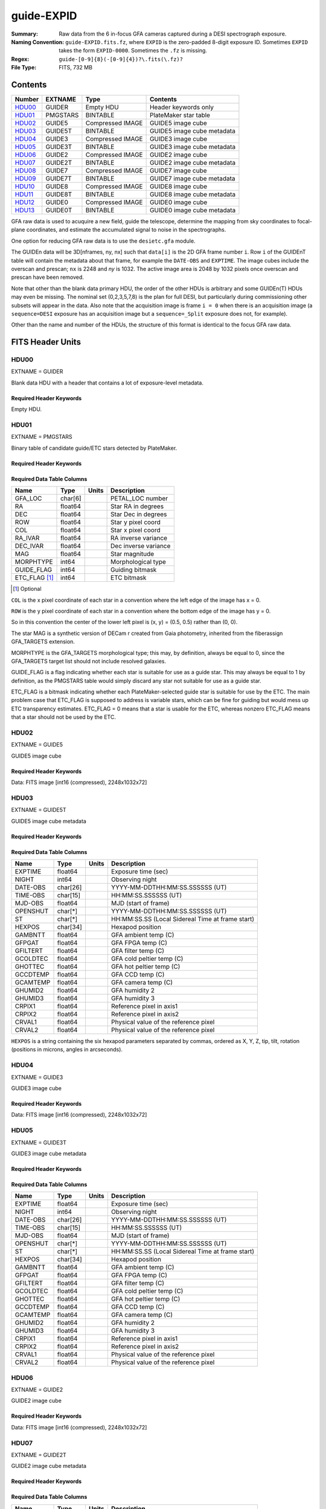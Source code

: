 ===========
guide-EXPID
===========

:Summary: Raw data from the 6 in-focus GFA cameras captured during a DESI spectrograph exposure.
:Naming Convention: ``guide-EXPID.fits.fz``, where ``EXPID`` is the zero-padded
    8-digit exposure ID.  Sometimes ``EXPID`` takes the form ``EXPID-0000``.
    Sometimes the ``.fz`` is missing.
:Regex: ``guide-[0-9]{8}(-[0-9]{4})?\.fits(\.fz)?``
:File Type: FITS, 732 MB


Contents
========

====== ======== ================ ===================
Number EXTNAME  Type             Contents
====== ======== ================ ===================
HDU00_ GUIDER   Empty HDU        Header keywords only
HDU01_ PMGSTARS BINTABLE         PlateMaker star table
HDU02_ GUIDE5   Compressed IMAGE GUIDE5 image cube
HDU03_ GUIDE5T  BINTABLE         GUIDE5 image cube metadata
HDU04_ GUIDE3   Compressed IMAGE GUIDE3 image cube
HDU05_ GUIDE3T  BINTABLE         GUIDE3 image cube metadata
HDU06_ GUIDE2   Compressed IMAGE GUIDE2 image cube
HDU07_ GUIDE2T  BINTABLE         GUIDE2 image cube metadata
HDU08_ GUIDE7   Compressed IMAGE GUIDE7 image cube
HDU09_ GUIDE7T  BINTABLE         GUIDE7 image cube metadata
HDU10_ GUIDE8   Compressed IMAGE GUIDE8 image cube
HDU11_ GUIDE8T  BINTABLE         GUIDE8 image cube metadata
HDU12_ GUIDE0   Compressed IMAGE GUIDE0 image cube
HDU13_ GUIDE0T  BINTABLE         GUIDE0 image cube metadata
====== ======== ================ ===================

GFA raw data is used to acuquire a new field, guide the telescope, determine the
mapping from sky coordinates to focal-plane coordinates, and estimate the accumulated
signal to noise in the spectrographs.

One option for reducing GFA raw data is to use the ``desietc.gfa`` module.

The GUIDEn data will be 3D[nframes, ny, nx] such that
``data[i]`` is the 2D GFA frame number ``i``.  Row ``i`` of the
GUIDEnT table will contain the metadata about that frame, for example the
``DATE-OBS`` and ``EXPTIME``. The image cubes include the overscan and prescan;
``nx`` is 2248 and `ny` is 1032. The active image area is 2048 by 1032
pixels once overscan and prescan have been removed.

Note that other than the blank data primary HDU, the order of the other
HDUs is arbitrary and some GUIDEn(T) HDUs may even be missing.  The
nominal set (0,2,3,5,7,8) is the plan for full DESI, but particularly during
commissioning other subsets will appear in the data. Also note
that the acquisition image is frame ``i = 0`` when there is an acquisition
image (a ``sequence=DESI`` exposure has an acquisition image but a
``sequence=_Split`` exposure does not, for example).

Other than the name and number of the HDUs, the structure of this format
is identical to the focus GFA raw data.

FITS Header Units
=================

HDU00
-----

EXTNAME = GUIDER

Blank data HDU with a header that contains a lot of exposure-level metadata.

Required Header Keywords
~~~~~~~~~~~~~~~~~~~~~~~~

.. collapse:: Required Header Keywords Table

    .. rst-class:: keywords

    ======== ===================================================================== ======= ===============================================
    KEY      Example Value                                                         Type    Comment
    ======== ===================================================================== ======= ===============================================
    MODULE   GUIDE                                                                 str     Image Sources/Component
    EXPID    118526                                                                int     Exposure number
    FRAMES   72                                                                    int     Number of Frames in Archive
    COSMSPLT F                                                                     bool    Cosmics split exposure if true
    MAXSPLIT 0                                                                     int     Number of allowed exposure splits
    VISITIDS 118524                                                                str     List of expids for a visit (same tile)
    TILEID   4403                                                                  int     DESI Tile ID
    FIBASSGN /data/tiles/SVN_tiles/004/fiberassign-004403.fits.gz                  str     Fiber assign
    FLAVOR   science                                                               str     Observation type
    OBSTYPE  SCIENCE                                                               str     Spectrograph observation type
    SEQUENCE DESI                                                                  str     OCS Sequence name
    MANIFEST F                                                                     bool    DOS exposure manifest
    OBJECT                                                                         str     Object name
    PURPOSE  Main Survey                                                           str     Purpose of observing night
    PROGRAM  DARK                                                                  str     Program name
    NTSSURVY main                                                                  str     NTS survey name
    NTSPROG  DARK                                                                  str     NTS program name
    SBPROF   ELG                                                                   str     Profile used by ETC
    MAXTIME  5400.0                                                                float   [s] Maximum exposure time for entire visit (fro
    ESTTIME  3705.79                                                               float   [s] Estimated exposure time for visit (from ETC
    MINTIME  300.0                                                                 float   [s] Minimum exposure time (from NTS, used by ET
    MIDTIME  915.0                                                                 float   [s] Exposure midpoint time used by PlateMaker
    PROPID   2020B-5000                                                            str     Proposal ID
    OBSERVER Jessica Chellino, Corentin Ravoux                                     str     Names of observers
    LEAD     Martin Landriau                                                       str     Lead observer
    INSTRUME DESI                                                                  str     Instrument name
    OBSERVAT KPNO                                                                  str     Observatory name
    OBS-LAT  31.96403                                                              str     [deg] Observatory latitude
    OBS-LONG -111.59989                                                            str     [deg] Observatory east longitude
    OBS-ELEV 2097.0                                                                float   [m] Observatory elevation
    TELESCOP KPNO 4.0-m telescope                                                  str     Telescope name
    CORRCTOR DESI Corrector                                                        str     Corrector Identification
    SEQNUM   1                                                                     int     Number of exposure in sequence
    NIGHT    20220113                                                              int     Observing night
    SEQSTART 2022-01-14T10:13:58.576904                                            str     Start time of sequence processing
    TIMESYS  UTC                                                                   str     Time system used for date-obs
    DATE-OBS 2022-01-14T11:03:58.319124                                            str     [UTC] Observation data and start time
    MJD-OBS  59593.46109166                                                        float   Modified Julian Date of observation
    STARTADJ 2022-01-14T10:14:26.234369                                            str     Time sequence starts adjusting the inst
    OPENSHUT 2022-01-14T11:03:58.319124                                            str     Time shutter opened
    CAMSHUT  open                                                                  str     Shutter status during observation
    ST       11:13:16.9528                                                         str     Local Sidereal time at observation start (HH:MM
    EXPTIME  5.0                                                                   float   [s] Actual exposure time
    ACQTIME  15.0                                                                  float   [s] acqusition image exposure time
    GUIDTIME 5.0                                                                   float   [s] guider GFA exposure time
    FOCSTIME 60.0                                                                  float   [s] focus GFA exposure time
    SKYTIME  60.0                                                                  float   [s] sky camera exposure time (acquisition)
    REQRA    170.239                                                               float   [deg] Requested right ascension (observer input
    REQDEC   -7.093                                                                float   [deg] Requested declination (observer input)
    DELTARA  None                                                                  Unknown [arcsec] Offset], right ascension, observer inp
    DELTADEC None                                                                  Unknown [arcsec] Offset], declination, observer input
    WHITESPT F                                                                     bool    Telescope is at whitespot
    ZENITH   F                                                                     bool    Telescope is at zenith
    SEANNEX  F                                                                     bool    Telescope is at SE annex
    BEYONDP  F                                                                     bool    Telescope is beyond pole
    AIRMASS  1.331363                                                              float   Airmass
    FOCUS    948.5,-231.1,-91.3,-18.3,10.0,126.3                                   str     Telescope focus settings
    VCCD     ON                                                                    str     True (ON) if CCD voltage is on
    TRUSTEMP 12.4                                                                  float   [deg] Average Telescope truss temperature (only
    PMIRTEMP 11.662                                                                float   [deg] Average primary mirror temperature (nit,e
    PMREADY  T                                                                     bool    Primary mirror ready
    PMCOVER  open                                                                  str     Primary mirror cover
    PMCOOL   off                                                                   str     Primary mirror cooling
    DOMSHUTU open                                                                  str     Upper dome shutter
    DOMSHUTL open                                                                  str     Lower dome shutter
    DOMLIGHH off                                                                   str     High dome lights
    DOMLIGHL off                                                                   str     Low dome lights
    DOMEAZ   165.277                                                               float   [deg] Dome azimuth angle
    DOMINPOS T                                                                     bool    Dome is in position
    EPOCH    2000.0                                                                float   Epoch of observation
    GUIDOFFR 0.0                                                                   float   [arcsec] Cummulative guider offset (RA)
    GUIDOFFD -0.0                                                                  float   [arcsec] Cummulative guider offset (dec)
    SUNRA    296.113998                                                            float   [deg] Sun RA at start of exposure
    SUNDEC   -21.270133                                                            float   [deg] Sun declination at start of exposure
    MOONDEC  23.881736                                                             float   [deg] Moon declination at start of exposure
    MOONRA   73.512629                                                             float   [deg] Moon RA at start of exposure
    MOONSEP  99.425                                                                float   [deg] Moon Separation
    SLEWANGL 5.795                                                                 float   [deg] Slew Angle
    SLEWTIME 31.341                                                                float   [s] Slew Time
    MOUNTAZ  158.328478                                                            float   [deg] Mount azimuth angle
    MOUNTDEC -7.10233                                                              float   [deg] Mount declination
    MOUNTEL  48.640103                                                             float   [deg] Mount elevation angle
    MOUNTHA  -14.235346                                                            float   [deg] Mount hour angle
    INCTRL   T                                                                     bool    DESI in control
    INPOS    T                                                                     bool    Mount in position
    MNTOFFD  -0.0                                                                  float   [arcsec] Mount offset (dec)
    MNTOFFR  -0.0                                                                  float   [arcsec] Mount offset (RA)
    PARALLAC -18.404235                                                            float   [deg] Parallactic angle
    SKYDEC   -7.10233                                                              float   [deg] Telescope declination (pointing on sky)
    SKYRA    170.241629                                                            float   [deg] Telescope right ascension (pointing on sk
    TARGTDEC -7.10233                                                              float   [deg] Target declination (to TCS)
    TARGTRA  170.241629                                                            float   [deg] Target right ascension (to TCS)
    TARGTAZ  158.328478                                                            float   [deg] Target azimuth
    TARGTEL  48.640103                                                             float   [deg] Target elevation
    TRGTOFFD 0.0                                                                   float   [arcsec] Telescope target offset (dec)
    TRGTOFFR 0.0                                                                   float   [arcsec] Telescope target offset (RA)
    ZD       41.359897                                                             float   [deg] Telescope zenith distance
    TILERA   170.239                                                               float   RA of tile given in fiberassign file
    TILEDEC  -7.093                                                                float   DEC of tile given in fiberassign file
    TCSST    10:24:01.508                                                          str     Local Sidereal time reported by TCS (HH:MM:SS)
    TCSMJD   59593.427501                                                          float   MJD reported by TCS
    USETURB  T                                                                     bool    Turbulence corrections are applied if true
    USEETC   T                                                                     bool    ETC data available if true
    SEEING   None                                                                  Unknown [arcsec] ETC/PM seeing
    TRANSPAR None                                                                  Unknown ETC/PM transparency
    SKYLEVEL 4.036                                                                 float   [unit?] PM/ETC sky level
    PMSEEING None                                                                  Unknown [arcsec] PlateMaker GFAPROC seeing
    PMTRANSP None                                                                  Unknown [%] PlateMaker GFAPROC transparency
    ACQCAM   GUIDE0,GUIDE2,GUIDE3,GUIDE5,GUIDE7,GUIDE8                             str     Acquisition cameras used
    GUIDECAM GUIDE0,GUIDE2,GUIDE3,GUIDE5,GUIDE7,GUIDE8                             str     Guide cameras used for t
    FOCUSCAM FOCUS1,FOCUS4,FOCUS6,FOCUS9                                           str     Focus cameras used for this exposure
    SKYCAM   SKYCAM0,SKYCAM1                                                       str     Sky cameras used for this exposure
    REQADC   316.38,12.3                                                           str     [deg] requested ADC angles
    ADCCORR  T                                                                     bool    Correct pointing for ADC setting if True
    ADC1PHI  316.380005                                                            float   [deg] ADC 1 angle
    ADC2PHI  12.300831                                                             float   [deg] ADC 2 angle
    ADC1HOME F                                                                     bool    ADC 1 at home position if True
    ADC2HOME F                                                                     bool    ADC 2 at home position if True
    ADC1NREV -1.0                                                                  float   ADC 1 number of revs
    ADC2NREV 1.0                                                                   float   ADC 2 number of revs
    ADC1STAT STOPPED                                                               str     ADC 1 status
    ADC2STAT STOPPED                                                               str     ADC 2 status
    USESKY   T                                                                     bool    DOS Control: use Sky Monitor
    USEFOCUS T                                                                     bool    DOS Control: use focus
    HEXPOS   948.5,-231.1,-91.3,-18.3,10.0,126.3                                   str     Hexapod position
    HEXTRIM  0.0,0.0,0.0,0.0,0.0,0.0                                               str     Hexapod trim values
    USEROTAT T                                                                     bool    DOS Control: use rotator
    ROTOFFST 121.0                                                                 float   [arcsec] Rotator offset
    ROTENBLD T                                                                     bool    Rotator enabled
    ROTRATE  0.0                                                                   float   [arcsec/min] Rotator rate
    RESETROT F                                                                     bool    DOS Control: reset hex rotator
    SPLITEXP F                                                                     bool    Split exposure part of a visit
    USESPLIT T                                                                     bool    Exposure splits are allowed
    USEPOS   T                                                                     bool    Fiber positioner data available if true
    PETALS   PETAL0,PETAL1,PETAL2,PETAL3,PETAL4,PETAL5,PETAL6,PETAL7,PETAL8,PETAL9 str     Participating petals
    USEGUIDR T                                                                     bool    DOS Control: use guider
    GUIDMODE catalog                                                               str     Guider mode
    USEDONUT T                                                                     bool    DOS Control: use donuts
    USESPCTR T                                                                     bool    DOS Control: use spectrographs
    SPCGRPHS SP0,SP1,SP2,SP3,SP4,SP5,SP6,SP7,SP8,SP9                               str     Participating spectrograph
    ILLSPECS SP0,SP1,SP2,SP3,SP4,SP5,SP6,SP7,SP8,SP9                               str     Participating illuminate s
    CCDSPECS SP0,SP1,SP2,SP3,SP4,SP5,SP6,SP7,SP8,SP9                               str     Participating ccd spectrog
    TDEWPNT  -33.473                                                               float   Telescope air dew point
    TAIRFLOW 0.0                                                                   float   Telescope air flow
    TAIRITMP 12.7                                                                  float   [deg] Telescope air in temperature
    TAIROTMP 12.8                                                                  float   [deg] Telescope air out temperature
    TAIRTEMP 11.3                                                                  float   [deg] Telescope air temperature
    TCASITMP 6.6                                                                   float   [deg] Telescope Cass Cage in temperature
    TCASOTMP 12.3                                                                  float   [deg] Telescope Cass Cage out temperature
    TCSITEMP 12.1                                                                  float   [deg] Telescope center section in temperature
    TCSOTEMP 12.2                                                                  float   [deg] Telescope center section out temperature
    TCIBTEMP 0.0                                                                   float   [deg] Telescope chimney IB temperature
    TCIMTEMP 0.0                                                                   float   [deg] Telescope chimney IM temperature
    TCITTEMP 0.0                                                                   float   [deg] Telescope chimney IT temperature
    TCOSTEMP 0.0                                                                   float   [deg] Telescope chimney OS temperature
    TCOWTEMP 0.0                                                                   float   [deg] Telescope chimney OW temperature
    TDBTEMP  12.3                                                                  float   [deg] Telescope dec bore temperature
    TFLOWIN  0.0                                                                   float   Telescope flow rate in
    TFLOWOUT 0.0                                                                   float   Telescope flow rate out
    TGLYCOLI 12.9                                                                  float   [deg] Telescope glycol in temperature
    TGLYCOLO 12.6                                                                  float   [deg] Telescope glycol out temperature
    THINGES  12.3                                                                  float   [deg] Telescope hinge S temperature
    THINGEW  22.3                                                                  float   [deg] Telescope hinge W temperature
    TPMAVERT 11.695                                                                float   [deg] Telescope mirror averagetemperature
    TPMDESIT 6.0                                                                   float   [deg] Telescope mirror desired temperature
    TPMEIBT  12.2                                                                  float   [deg] Telescope mirror EIB temperature
    TPMEITT  11.5                                                                  float   [deg] Telescope mirror EIT temperature
    TPMEOBT  12.3                                                                  float   [deg] Telescope mirror EOB temperature
    TPMEOTT  12.0                                                                  float   [deg] Telescope mirror EOT temperature
    TPMNIBT  12.0                                                                  float   [deg] Telescope mirror NIB temperature
    TPMNITT  11.4                                                                  float   [deg] Telescope mirror NIT temperature
    TPMNOBT  12.3                                                                  float   [deg] Telescope mirror NOB temperature
    TPMNOTT  12.0                                                                  float   [deg] Telescope mirror NOT temperature
    TPMRTDT  11.68                                                                 float   [deg] Telescope mirror RTD temperature
    TPMSIBT  12.1                                                                  float   [deg] Telescope mirror SIB temperature
    TPMSITT  11.5                                                                  float   [deg] Telescope mirror SIT temperature
    TPMSOBT  12.1                                                                  float   [deg] Telescope mirror SOB temperature
    TPMSOTT  11.8                                                                  float   [deg] Telescope mirror SOT temperature
    TPMSTAT  ready                                                                 str     Telescope mirror status
    TPMWIBT  11.9                                                                  float   [deg] Telescope mirror WIB temperature
    TPMWITT  11.3                                                                  float   [deg] Telescope mirror WIT temperature
    TPMWOBT  11.9                                                                  float   [deg] Telescope mirror WOB temperature
    TPMWOTT  11.8                                                                  float   [deg] Telescope mirror WOT temperature
    TPCITEMP 12.1                                                                  float   [deg] Telescope primary cell in temperature
    TPCOTEMP 12.1                                                                  float   [deg] Telescope primary cell out temperature
    TPR1HUM  0.0                                                                   float   Telescope probe 1 humidity
    TPR1TEMP 0.0                                                                   float   [deg] Telescope probe1 temperature
    TPR2HUM  0.0                                                                   float   Telescope probe 2 humidity
    TPR2TEMP 0.0                                                                   float   [deg] Telescope probe2 temperature
    TSERVO   40.0                                                                  float   Telescope servo setpoint
    TTRSTEMP 12.1                                                                  float   [deg] Telescope top ring S temperature
    TTRWTEMP 12.0                                                                  float   [deg] Telescope top ring W temperature
    TTRUETBT -1.5                                                                  float   [deg] Telescope truss ETB temperature
    TTRUETTT 11.7                                                                  float   [deg] Telescope truss ETT temperature
    TTRUNTBT 11.7                                                                  float   [deg] Telescope truss NTB temperature
    TTRUNTTT 11.7                                                                  float   [deg] Telescope truss NTT temperature
    TTRUSTBT 11.7                                                                  float   [deg] Telescope truss STB temperature
    TTRUSTST 10.8                                                                  float   [deg] Telescope truss STS temperature
    TTRUSTTT 11.9                                                                  float   [deg] Telescope truss STT temperature
    TTRUTSBT 12.4                                                                  float   [deg] Telescope truss TSB temperature
    TTRUTSMT 12.5                                                                  float   [deg] Telescope truss TSM temperature
    TTRUTSTT 12.3                                                                  float   [deg] Telescope truss TST temperature
    TTRUWTBT 11.6                                                                  float   [deg] Telescope truss WTB temperature
    TTRUWTTT 11.7                                                                  float   [deg] Telescope truss WTT temperature
    ALARM    F                                                                     bool    UPS major alarm or check battery
    ALARM-ON F                                                                     bool    UPS active alarm condition
    BATTERY  100.0                                                                 float   [%] UPS Battery left
    SECLEFT  5904.0                                                                float   [s] UPS Seconds left
    UPSSTAT  System Normal - On Line(7)                                            str     UPS Status
    INAMPS   72.1                                                                  float   [A] UPS total input current
    OUTWATTS 4900.0,7600.0,4600.0                                                  str     [W] UPS Phase A, B, C output watts
    COMPDEW  -10.4                                                                 float   [deg C] Computer room dewpoint
    COMPHUM  14.1                                                                  float   [%] Computer room humidity
    COMPAMB  25.2                                                                  float   [deg C] Computer room ambient temperature
    COMPTEMP 17.3                                                                  float   [deg C] Computer room hygrometer temperature
    DEWPOINT -36.9                                                                 float   [deg C] (outside) dewpoint
    HUMIDITY 1.6                                                                   float   [%] (outside) humidity
    PRESSURE 793.6                                                                 float   [torr] (outside) air pressure
    OUTTEMP  11.0                                                                  float   [deg C] outside temperature
    WINDDIR  252.9                                                                 float   [deg] wind direction
    WINDSPD  10.7                                                                  float   [m/s] wind speed
    GUST     13.0                                                                  float   [m/s] Wind gusts speed
    AMNIENTN 16.8                                                                  float   [deg C] ambient temperature north
    CFLOOR   11.6                                                                  float   [deg C] temperature on C floor
    NWALLIN  17.3                                                                  float   [deg C] temperature at north wall inside
    NWALLOUT 11.1                                                                  float   [deg C] temperature at north wall outside
    WWALLIN  16.6                                                                  float   [deg C] temperature at west wall inside
    WWALLOUT 11.5                                                                  float   [deg C] temperature at west wall outside
    AMBIENTS 17.6                                                                  float   [deg C] ambient temperature south
    FLOOR    15.8                                                                  float   [deg C] temperature at floor (LCR)
    EWALLCMP 11.9                                                                  float   [deg C] temperature at east wall, computer room
    EWALLCOU 11.6                                                                  float   [deg C] temperature at east wall, Coude room
    ROOF     11.0                                                                  float   [deg C] temperature on roof
    ROOFAMB  11.3                                                                  float   [deg C] ambient temperature on roof
    DOMEBLOW 11.2                                                                  float   [deg C] temperature at dome back, lower
    DOMEBUP  11.3                                                                  float   [deg C] temperature at dome back, upper
    DOMELLOW 11.2                                                                  float   [deg C] temperature at dome left, lower
    DOMELUP  11.1                                                                  float   [deg C] temperature at dome left, upper
    DOMERLOW 11.1                                                                  float   [deg C] temperature at dome right, lower
    DOMERUP  10.8                                                                  float   [deg C] temperature at dome right, upper
    PLATFORM 10.8                                                                  float   [deg C] temperature at platform
    SHACKC   16.6                                                                  float   [deg C] temperature at shack ceiling
    SHACKW   16.7                                                                  float   [deg C] temperature at shack wall
    STAIRSL  11.2                                                                  float   [deg C] temperature at stairs, lower
    STAIRSM  11.0                                                                  float   [deg C] temperature at stairs, mid
    STAIRSU  11.1                                                                  float   [deg C] temperature at stairs, upper
    TELBASE  11.7                                                                  float   [deg C] temperature at telescope base
    UTILWALL 11.4                                                                  float   [deg C] temperature at utility room wall
    UTILROOM 10.3                                                                  float   [deg C] temperature in utilitiy room
    RADESYS  FK5                                                                   str     Coordinate reference frame of major/minor axes
    TNFSPROC 7.9838                                                                float   [s] PlateMaker NFSPROC processing time
    SIMGFAP  F                                                                     bool    DOS Control: simulate GFAPROC
    USEFVC   T                                                                     bool    DOS Control: use fvc
    USEFID   T                                                                     bool    DOS Control: use fiducials
    USEILLUM T                                                                     bool    DOS Control: use illuminator
    USEXSRVR T                                                                     bool    DOS Control: use exposure server
    USEOPENL T                                                                     bool    DOS Control: use open loop move
    USEMIDPT T                                                                     bool    Use exposure midpoint if true
    STOPGUDR T                                                                     bool    DOS Control: stop guider
    STOPFOCS T                                                                     bool    DOS Control: stop focus
    STOPSKY  T                                                                     bool    DOS Control: stop sky monitor
    KEEPGUDR F                                                                     bool    DOS Control: keep guider running
    KEEPFOCS F                                                                     bool    DOS Control: keep focus running
    KEEPSKY  F                                                                     bool    DOS Control: keep sky mon. running
    REACQUIR F                                                                     bool    DOS Control: reacquire same files
    EXCLUDED                                                                       str     Components excluded from this exposure
    DOSVER   trunk                                                                 str     DOS software version
    OCSVER   1.2                                                                   float   OCS software version
    PMVER    desi-138368                                                           str     PlateMaker/Dervish version
    CONSTVER DESI:CURRENT                                                          str     Constants version
    INIFILE  /data/msdos/dos_home/architectures/kpno/desi.ini                      str     DOS Configuration
    REQTIME  1860.0                                                                float   [s] Requested exposure time
    SIMGFACQ F                                                                     bool
    TCSKRA   0.01 0.04 0.01                                                        str     TCS Kalman (RA)
    TCSKDEC  0.01 0.04 0.01                                                        str     TCS Kalman (dec)
    TCSGRA   0.15                                                                  float   TCS simple gain (RA)
    TCSGDEC  0.15                                                                  float   TCS simple gain (dec)
    TCSMFRA  2                                                                     int     TCS moving filter length (RA)
    TCSMFDEC 2                                                                     int     TCS moving filter length (dec)
    TCSPIRA  0.9,0.0,0.0,0.0                                                       str     TCS PI settings (P, I (gain, error window, satu
    TCSPIDEC 0.9,0.0,0.0,0.0                                                       str     TCS PI settings (P, I (gain, error window, satu
    GSGUIDE2 (664.34,38.87)                                                        str
    GSGUIDE5 (593.78,1504.27),(437.14,545.33)                                      str
    GSGUIDE3 (537.68,1656.18),(360.10,1393.84)                                     str
    GSGUIDE7 (223.31,1205.23),(687.61,1805.82)                                     str
    GSGUIDE8 (479.93,780.28),(548.26,388.92)                                       str
    GSGUIDE0 (167.25,277.52),(622.59,595.97)                                       str
    ARCHIVE  /exposures/desi/20220113/00118526/guide-00118526.fits.fz              str
    CHECKSUM lFAHlC7GlCAGlC5G                                                      str     HDU checksum updated 2022-01-14T11:13:59
    DATASUM           0                                                            str     data unit checksum updated 2022-01-14T11:13:59
    ======== ===================================================================== ======= ===============================================

Empty HDU.

HDU01
-----

EXTNAME = PMGSTARS

Binary table of candidate guide/ETC stars detected by PlateMaker.

Required Header Keywords
~~~~~~~~~~~~~~~~~~~~~~~~

.. collapse:: Required Header Keywords Table

    .. rst-class:: keywords

    ======== ================ ==== ==============================================
    KEY      Example Value    Type Comment
    ======== ================ ==== ==============================================
    NAXIS1   86               int  width of table in bytes
    NAXIS2   18               int  number of rows in table
    CHECKSUM YeEnYZBmYbBmYZBm str  HDU checksum updated 2022-01-14T11:13:59
    DATASUM  315340011        str  data unit checksum updated 2022-01-14T11:13:59
    ======== ================ ==== ==============================================

Required Data Table Columns
~~~~~~~~~~~~~~~~~~~~~~~~~~~

.. rst-class:: columns

============= ======= ===== ===================
Name          Type    Units Description
============= ======= ===== ===================
GFA_LOC       char[6]       PETAL_LOC number
RA            float64       Star RA in degrees
DEC           float64       Star Dec in degrees
ROW           float64       Star y pixel coord
COL           float64       Star x pixel coord
RA_IVAR       float64       RA inverse variance
DEC_IVAR      float64       Dec inverse variance
MAG           float64       Star magnitude
MORPHTYPE     int64         Morphological type
GUIDE_FLAG    int64         Guiding bitmask
ETC_FLAG [1]_ int64         ETC bitmask
============= ======= ===== ===================

.. [1] Optional

``COL`` is the x pixel coordinate of each star in a convention
where the left edge of the image has x = 0.

``ROW`` is the y pixel coordinate of each star in a convention
where the bottom edge of the image has y = 0.

So in this convention the center of the lower left pixel is
(x, y) = (0.5, 0.5) rather than (0, 0).

The star MAG is a synthetic version of DECam r created from
Gaia photometry, inherited from the fiberassign GFA_TARGETS
extension.

MORPHTYPE is the GFA_TARGETS morphological type; this
may, by definition, always be equal to 0, since the
GFA_TARGETS target list should not include resolved galaxies.

GUIDE_FLAG is a flag indicating whether each star is suitable
for use as a guide star. This may always be equal to 1 by
definition, as the PMGSTARS table would simply discard any
star not suitable for use as a guide star.

ETC_FLAG is a bitmask indicating whether each PlateMaker-selected
guide star is suitable for use by the ETC. The main problem
case that ETC_FLAG is supposed to address is variable stars,
which can be fine for guiding but would mess up ETC transparency estimates.
ETC_FLAG = 0 means that a star is usable for the ETC, whereas
nonzero ETC_FLAG means that a star should not be used by the ETC.

HDU02
-----

EXTNAME = GUIDE5

GUIDE5 image cube

Required Header Keywords
~~~~~~~~~~~~~~~~~~~~~~~~

.. collapse:: Required Header Keywords Table

    .. rst-class:: keywords

    ======== ==================================================== ======= ===============================================
    KEY      Example Value                                        Type    Comment
    ======== ==================================================== ======= ===============================================
    NAXIS1   8                                                    int     width of table in bytes
    NAXIS2   74304                                                int     number of rows in table
    ZTILE3   1                                                    int     size of tiles to be compressed
    BZERO    32768                                                int     offset data range to that of unsigned short
    BSCALE   1                                                    int     default scaling factor
    DEVICE   GUIDE5                                               str     Device/controller name
    UNIT     5                                                    int     Unit number/letter
    UNITTYPE GUIDE                                                str     Image Sources/Component
    EXPID    118526                                               int     Exposure number
    FRAMES   72                                                   int     Number of Frames in Archive
    TILEID   4403                                                 int     DESI Tile ID
    FIBASSGN /data/tiles/SVN_tiles/004/fiberassign-004403.fits.gz str     Fiber assign
    FLAVOR   science                                              str     Observation type
    SEQUENCE _Split                                               str     OCS Sequence name
    PURPOSE  Main Survey                                          str     Purpose of observing night
    PROGRAM  DARK                                                 str     Program name
    PROPID   2020B-5000                                           str     Proposal ID
    OBSERVER Jessica Chellino, Corentin Ravoux                    str     Names of observers
    LEAD     Martin Landriau                                      str     Lead observer
    INSTRUME DESI                                                 str     Instrument name
    OBSERVAT KPNO                                                 str     Observatory name
    OBS-LAT  31.96403                                             str     [deg] Observatory latitude
    OBS-LONG -111.59989                                           str     [deg] Observatory east longitude
    OBS-ELEV 2097.0                                               float   [m] Observatory elevation
    TELESCOP KPNO 4.0-m telescope                                 str     Telescope name
    CORRCTOR DESI Corrector                                       str     Corrector Identification
    NIGHT    20220113                                             int     Observing night
    TIMESYS  UTC                                                  str     Time system used for date-obs
    DATE-OBS 2022-01-14T11:03:58.319124                           str     [UTC] Observation data and start time
    MJD-OBS  59593.46109166                                       float   Modified Julian Date of observation
    OPENSHUT 2022-01-14T11:03:58.319124                           str     Time shutter opened
    ST       11:13:16.9528                                        str     Local Sidereal time at observation start (HH:MM
    ACQTIME  15.0                                                 float   [s] acqusition image exposure time
    GUIDTIME 5.0                                                  float   [s] guider GFA exposure time
    REQRA    170.239                                              float   [deg] Requested right ascension (observer input
    REQDEC   -7.093                                               float   [deg] Requested declination (observer input)
    DELTARA  None                                                 Unknown [arcsec] Offset], right ascension, observer inp
    DELTADEC None                                                 Unknown [arcsec] Offset], declination, observer input
    FOCUS    946.6,-231.6,-83.4,-18.3,9.8,139.4                   str     Telescope focus settings
    TRUSTEMP 12.267                                               float   [deg] Average Telescope truss temperature (only
    PMIRTEMP 11.675                                               float   [deg] Average primary mirror temperature (nit,e
    EPOCH    2000.0                                               float   Epoch of observation
    EQUINOX  2000.0                                               float   Equinox of selected coordinate reference frame
    MOUNTAZ  176.725567                                           float   [deg] Mount azimuth angle
    MOUNTDEC -7.102329                                            float   [deg] Mount declination
    MOUNTEL  50.883914                                            float   [deg] Mount elevation angle
    MOUNTHA  -2.081118                                            float   [deg] Mount hour angle
    SKYDEC   -7.102329                                            float   [deg] Telescope declination (pointing on sky)
    SKYRA    170.24163                                            float   [deg] Telescope right ascension (pointing on sk
    TARGTDEC -7.102329                                            float   [deg] Target declination (to TCS)
    TARGTRA  170.24163                                            float   [deg] Target right ascension (to TCS)
    USEETC   T                                                    bool    ETC data available if true
    ACQCAM   GUIDE0,GUIDE2,GUIDE3,GUIDE5,GUIDE7,GUIDE8            str     Acquisition cameras used
    GUIDECAM GUIDE0,GUIDE2,GUIDE3,GUIDE5,GUIDE7,GUIDE8            str     Guide cameras used for t
    FOCUSCAM FOCUS1,FOCUS4,FOCUS6,FOCUS9                          str     Focus cameras used for this exposure
    SKYCAM   SKYCAM0,SKYCAM1                                      str     Sky cameras used for this exposure
    ADC1PHI  None                                                 Unknown [deg] ADC 1 angle
    USESKY   T                                                    bool    DOS Control: use Sky Monitor
    USEFOCUS T                                                    bool    DOS Control: use focus
    HEXPOS   946.7,-231.6,-83.4,-18.3,9.9,138.8                   str     Hexapod position
    HEXTRIM  0.0,0.0,0.0,0.0,0.0,0.0                              str     Hexapod trim values
    USEROTAT T                                                    bool    DOS Control: use rotator
    ROTOFFST 138.8                                                float   [arcsec] Rotator offset
    ROTENBLD T                                                    bool    Rotator enabled
    ROTRATE  0.513                                                float   [arcsec/min] Rotator rate
    USEGUIDR T                                                    bool    DOS Control: use guider
    USEDONUT T                                                    bool    DOS Control: use donuts
    WCSAXES  2                                                    int
    RADESYS  FK5                                                  str     Coordinate reference frame of major/minor axes
    CTYPE1   RA---TAN                                             str
    CTYPE2   DEC--TAN                                             str
    CD1_1    5.6345e-05                                           float
    CD1_2    -1.6764e-05                                          float
    CD2_1    -1.8252e-05                                          float
    CD2_2    -5.1779e-05                                          float
    SHAPE    1032,2248                                            str
    DOSVER   trunk                                                str     DOS software version
    OCSVER   1.2                                                  float   OCS software version
    CONSTVER DESI:CURRENT                                         str     Constants version
    INIFILE  /data/msdos/dos_home/architectures/kpno/desi.ini     str     DOS Configuration
    ADCPHI2  None                                                 Unknown
    ROI      None                                                 Unknown
    ROIWIDTH None                                                 Unknown
    GEXPMODE normal                                               str     GFA readout mode (loop/normal)
    DEVICEID dev08                                                str     GFA device id (serial number)
    REQTIME  1860.0                                               float   [s] Requested exposure time
    CHECKSUM drbFfoZDdobDdoZD                                     str     HDU checksum updated 2022-01-14T11:13:59
    DATASUM  1908774157                                           str     data unit checksum updated 2022-01-14T11:13:59
    ======== ==================================================== ======= ===============================================

Data: FITS image [int16 (compressed), 2248x1032x72]

HDU03
-----

EXTNAME = GUIDE5T

GUIDE5 image cube metadata

Required Header Keywords
~~~~~~~~~~~~~~~~~~~~~~~~

.. collapse:: Required Header Keywords Table

    .. rst-class:: keywords

    ======== ================ ==== ==============================================
    KEY      Example Value    Type Comment
    ======== ================ ==== ==============================================
    NAXIS1   242              int  width of table in bytes
    NAXIS2   72               int  number of rows in table
    CHECKSUM CZCLCWCKCWCKCWCK str  HDU checksum updated 2022-01-14T11:13:59
    DATASUM  79233899         str  data unit checksum updated 2022-01-14T11:13:59
    ======== ================ ==== ==============================================

Required Data Table Columns
~~~~~~~~~~~~~~~~~~~~~~~~~~~

.. rst-class:: columns

======== ======== ===== ===================
Name     Type     Units Description
======== ======== ===== ===================
EXPTIME  float64        Exposure time (sec)
NIGHT    int64          Observing night
DATE-OBS char[26]       YYYY-MM-DDTHH:MM:SS.SSSSSS (UT)
TIME-OBS char[15]       HH:MM:SS.SSSSSS (UT)
MJD-OBS  float64        MJD (start of frame)
OPENSHUT char[*]        YYYY-MM-DDTHH:MM:SS.SSSSSS (UT)
ST       char[*]        HH:MM:SS.SS (Local Sidereal Time at frame start)
HEXPOS   char[34]       Hexapod position
GAMBNTT  float64        GFA ambient temp (C)
GFPGAT   float64        GFA FPGA temp (C)
GFILTERT float64        GFA filter temp (C)
GCOLDTEC float64        GFA cold peltier temp (C)
GHOTTEC  float64        GFA hot peltier temp (C)
GCCDTEMP float64        GFA CCD temp (C)
GCAMTEMP float64        GFA camera temp (C)
GHUMID2  float64        GFA humidity 2
GHUMID3  float64        GFA humidity 3
CRPIX1   float64        Reference pixel in axis1
CRPIX2   float64        Reference pixel in axis2
CRVAL1   float64        Physical value of the reference pixel
CRVAL2   float64        Physical value of the reference pixel
======== ======== ===== ===================

``HEXPOS`` is a string containing the six hexapod parameters
separated by commas, ordered as X, Y, Z, tip, tilt, rotation
(positions in microns, angles in arcseconds).

HDU04
-----

EXTNAME = GUIDE3

GUIDE3 image cube

Required Header Keywords
~~~~~~~~~~~~~~~~~~~~~~~~

.. collapse:: Required Header Keywords Table

    .. rst-class:: keywords

    ======== ==================================================== ======= ===============================================
    KEY      Example Value                                        Type    Comment
    ======== ==================================================== ======= ===============================================
    NAXIS1   8                                                    int     width of table in bytes
    NAXIS2   74304                                                int     number of rows in table
    ZTILE3   1                                                    int     size of tiles to be compressed
    BZERO    32768                                                int     offset data range to that of unsigned short
    BSCALE   1                                                    int     default scaling factor
    DEVICE   GUIDE3                                               str     Device/controller name
    UNIT     3                                                    int     Unit number/letter
    UNITTYPE GUIDE                                                str     Image Sources/Component
    EXPID    118526                                               int     Exposure number
    FRAMES   72                                                   int     Number of Frames in Archive
    TILEID   4403                                                 int     DESI Tile ID
    FIBASSGN /data/tiles/SVN_tiles/004/fiberassign-004403.fits.gz str     Fiber assign
    FLAVOR   science                                              str     Observation type
    SEQUENCE _Split                                               str     OCS Sequence name
    PURPOSE  Main Survey                                          str     Purpose of observing night
    PROGRAM  DARK                                                 str     Program name
    PROPID   2020B-5000                                           str     Proposal ID
    OBSERVER Jessica Chellino, Corentin Ravoux                    str     Names of observers
    LEAD     Martin Landriau                                      str     Lead observer
    INSTRUME DESI                                                 str     Instrument name
    OBSERVAT KPNO                                                 str     Observatory name
    OBS-LAT  31.96403                                             str     [deg] Observatory latitude
    OBS-LONG -111.59989                                           str     [deg] Observatory east longitude
    OBS-ELEV 2097.0                                               float   [m] Observatory elevation
    TELESCOP KPNO 4.0-m telescope                                 str     Telescope name
    CORRCTOR DESI Corrector                                       str     Corrector Identification
    NIGHT    20220113                                             int     Observing night
    TIMESYS  UTC                                                  str     Time system used for date-obs
    DATE-OBS 2022-01-14T11:03:58.319124                           str     [UTC] Observation data and start time
    MJD-OBS  59593.46109166                                       float   Modified Julian Date of observation
    OPENSHUT 2022-01-14T11:03:58.319124                           str     Time shutter opened
    ST       11:13:16.9528                                        str     Local Sidereal time at observation start (HH:MM
    ACQTIME  15.0                                                 float   [s] acqusition image exposure time
    GUIDTIME 5.0                                                  float   [s] guider GFA exposure time
    REQRA    170.239                                              float   [deg] Requested right ascension (observer input
    REQDEC   -7.093                                               float   [deg] Requested declination (observer input)
    DELTARA  None                                                 Unknown [arcsec] Offset], right ascension, observer inp
    DELTADEC None                                                 Unknown [arcsec] Offset], declination, observer input
    FOCUS    946.6,-231.6,-83.4,-18.3,9.8,139.4                   str     Telescope focus settings
    TRUSTEMP 12.267                                               float   [deg] Average Telescope truss temperature (only
    PMIRTEMP 11.675                                               float   [deg] Average primary mirror temperature (nit,e
    EPOCH    2000.0                                               float   Epoch of observation
    EQUINOX  2000.0                                               float   Equinox of selected coordinate reference frame
    MOUNTAZ  176.725567                                           float   [deg] Mount azimuth angle
    MOUNTDEC -7.102329                                            float   [deg] Mount declination
    MOUNTEL  50.883914                                            float   [deg] Mount elevation angle
    MOUNTHA  -2.081118                                            float   [deg] Mount hour angle
    SKYDEC   -7.102329                                            float   [deg] Telescope declination (pointing on sky)
    SKYRA    170.24163                                            float   [deg] Telescope right ascension (pointing on sk
    TARGTDEC -7.102329                                            float   [deg] Target declination (to TCS)
    TARGTRA  170.24163                                            float   [deg] Target right ascension (to TCS)
    USEETC   T                                                    bool    ETC data available if true
    ACQCAM   GUIDE0,GUIDE2,GUIDE3,GUIDE5,GUIDE7,GUIDE8            str     Acquisition cameras used
    GUIDECAM GUIDE0,GUIDE2,GUIDE3,GUIDE5,GUIDE7,GUIDE8            str     Guide cameras used for t
    FOCUSCAM FOCUS1,FOCUS4,FOCUS6,FOCUS9                          str     Focus cameras used for this exposure
    SKYCAM   SKYCAM0,SKYCAM1                                      str     Sky cameras used for this exposure
    ADC1PHI  None                                                 Unknown [deg] ADC 1 angle
    USESKY   T                                                    bool    DOS Control: use Sky Monitor
    USEFOCUS T                                                    bool    DOS Control: use focus
    HEXPOS   946.7,-231.6,-83.4,-18.3,9.9,138.8                   str     Hexapod position
    HEXTRIM  0.0,0.0,0.0,0.0,0.0,0.0                              str     Hexapod trim values
    USEROTAT T                                                    bool    DOS Control: use rotator
    ROTOFFST 138.8                                                float   [arcsec] Rotator offset
    ROTENBLD T                                                    bool    Rotator enabled
    ROTRATE  0.513                                                float   [arcsec/min] Rotator rate
    USEGUIDR T                                                    bool    DOS Control: use guider
    USEDONUT T                                                    bool    DOS Control: use donuts
    WCSAXES  2                                                    int
    RADESYS  FK5                                                  str     Coordinate reference frame of major/minor axes
    CTYPE1   RA---TAN                                             str
    CTYPE2   DEC--TAN                                             str
    CD1_1    3.4943e-05                                           float
    CD1_2    4.3939e-05                                           float
    CD2_1    4.7823e-05                                           float
    CD2_2    -3.2116e-05                                          float
    SHAPE    1032,2248                                            str
    DOSVER   trunk                                                str     DOS software version
    OCSVER   1.2                                                  float   OCS software version
    CONSTVER DESI:CURRENT                                         str     Constants version
    INIFILE  /data/msdos/dos_home/architectures/kpno/desi.ini     str     DOS Configuration
    ADCPHI2  None                                                 Unknown
    ROI      None                                                 Unknown
    ROIWIDTH None                                                 Unknown
    GEXPMODE normal                                               str     GFA readout mode (loop/normal)
    DEVICEID dev02                                                str     GFA device id (serial number)
    REQTIME  1860.0                                               float   [s] Requested exposure time
    CHECKSUM loGEloDBloDBloDB                                     str     HDU checksum updated 2022-01-14T11:14:00
    DATASUM  2587335691                                           str     data unit checksum updated 2022-01-14T11:14:00
    ======== ==================================================== ======= ===============================================

Data: FITS image [int16 (compressed), 2248x1032x72]

HDU05
-----

EXTNAME = GUIDE3T

GUIDE3 image cube metadata

Required Header Keywords
~~~~~~~~~~~~~~~~~~~~~~~~

.. collapse:: Required Header Keywords Table

    .. rst-class:: keywords

    ======== ================ ==== ==============================================
    KEY      Example Value    Type Comment
    ======== ================ ==== ==============================================
    NAXIS1   242              int  width of table in bytes
    NAXIS2   72               int  number of rows in table
    CHECKSUM ZA2Ve40TZ90Tb90T str  HDU checksum updated 2022-01-14T11:14:00
    DATASUM  1996482551       str  data unit checksum updated 2022-01-14T11:14:00
    ======== ================ ==== ==============================================

Required Data Table Columns
~~~~~~~~~~~~~~~~~~~~~~~~~~~

.. rst-class:: columns

======== ======== ===== ===================
Name     Type     Units Description
======== ======== ===== ===================
EXPTIME  float64        Exposure time (sec)
NIGHT    int64          Observing night
DATE-OBS char[26]       YYYY-MM-DDTHH:MM:SS.SSSSSS (UT)
TIME-OBS char[15]       HH:MM:SS.SSSSSS (UT)
MJD-OBS  float64        MJD (start of frame)
OPENSHUT char[*]        YYYY-MM-DDTHH:MM:SS.SSSSSS (UT)
ST       char[*]        HH:MM:SS.SS (Local Sidereal Time at frame start)
HEXPOS   char[34]       Hexapod position
GAMBNTT  float64        GFA ambient temp (C)
GFPGAT   float64        GFA FPGA temp (C)
GFILTERT float64        GFA filter temp (C)
GCOLDTEC float64        GFA cold peltier temp (C)
GHOTTEC  float64        GFA hot peltier temp (C)
GCCDTEMP float64        GFA CCD temp (C)
GCAMTEMP float64        GFA camera temp (C)
GHUMID2  float64        GFA humidity 2
GHUMID3  float64        GFA humidity 3
CRPIX1   float64        Reference pixel in axis1
CRPIX2   float64        Reference pixel in axis2
CRVAL1   float64        Physical value of the reference pixel
CRVAL2   float64        Physical value of the reference pixel
======== ======== ===== ===================

HDU06
-----

EXTNAME = GUIDE2

GUIDE2 image cube

Required Header Keywords
~~~~~~~~~~~~~~~~~~~~~~~~

.. collapse:: Required Header Keywords Table

    .. rst-class:: keywords

    ======== ==================================================== ======= ===============================================
    KEY      Example Value                                        Type    Comment
    ======== ==================================================== ======= ===============================================
    NAXIS1   8                                                    int     width of table in bytes
    NAXIS2   74304                                                int     number of rows in table
    ZTILE3   1                                                    int     size of tiles to be compressed
    BZERO    32768                                                int     offset data range to that of unsigned short
    BSCALE   1                                                    int     default scaling factor
    DEVICE   GUIDE2                                               str     Device/controller name
    UNIT     2                                                    int     Unit number/letter
    UNITTYPE GUIDE                                                str     Image Sources/Component
    EXPID    118526                                               int     Exposure number
    FRAMES   72                                                   int     Number of Frames in Archive
    TILEID   4403                                                 int     DESI Tile ID
    FIBASSGN /data/tiles/SVN_tiles/004/fiberassign-004403.fits.gz str     Fiber assign
    FLAVOR   science                                              str     Observation type
    SEQUENCE _Split                                               str     OCS Sequence name
    PURPOSE  Main Survey                                          str     Purpose of observing night
    PROGRAM  DARK                                                 str     Program name
    PROPID   2020B-5000                                           str     Proposal ID
    OBSERVER Jessica Chellino, Corentin Ravoux                    str     Names of observers
    LEAD     Martin Landriau                                      str     Lead observer
    INSTRUME DESI                                                 str     Instrument name
    OBSERVAT KPNO                                                 str     Observatory name
    OBS-LAT  31.96403                                             str     [deg] Observatory latitude
    OBS-LONG -111.59989                                           str     [deg] Observatory east longitude
    OBS-ELEV 2097.0                                               float   [m] Observatory elevation
    TELESCOP KPNO 4.0-m telescope                                 str     Telescope name
    CORRCTOR DESI Corrector                                       str     Corrector Identification
    NIGHT    20220113                                             int     Observing night
    TIMESYS  UTC                                                  str     Time system used for date-obs
    DATE-OBS 2022-01-14T11:03:58.319124                           str     [UTC] Observation data and start time
    MJD-OBS  59593.46109166                                       float   Modified Julian Date of observation
    OPENSHUT 2022-01-14T11:03:58.319124                           str     Time shutter opened
    ST       11:13:16.9528                                        str     Local Sidereal time at observation start (HH:MM
    ACQTIME  15.0                                                 float   [s] acqusition image exposure time
    GUIDTIME 5.0                                                  float   [s] guider GFA exposure time
    REQRA    170.239                                              float   [deg] Requested right ascension (observer input
    REQDEC   -7.093                                               float   [deg] Requested declination (observer input)
    DELTARA  None                                                 Unknown [arcsec] Offset], right ascension, observer inp
    DELTADEC None                                                 Unknown [arcsec] Offset], declination, observer input
    FOCUS    946.6,-231.6,-83.4,-18.3,9.8,139.4                   str     Telescope focus settings
    TRUSTEMP 12.267                                               float   [deg] Average Telescope truss temperature (only
    PMIRTEMP 11.675                                               float   [deg] Average primary mirror temperature (nit,e
    EPOCH    2000.0                                               float   Epoch of observation
    EQUINOX  2000.0                                               float   Equinox of selected coordinate reference frame
    MOUNTAZ  176.725567                                           float   [deg] Mount azimuth angle
    MOUNTDEC -7.102329                                            float   [deg] Mount declination
    MOUNTEL  50.883914                                            float   [deg] Mount elevation angle
    MOUNTHA  -2.081118                                            float   [deg] Mount hour angle
    SKYDEC   -7.102329                                            float   [deg] Telescope declination (pointing on sky)
    SKYRA    170.24163                                            float   [deg] Telescope right ascension (pointing on sk
    TARGTDEC -7.102329                                            float   [deg] Target declination (to TCS)
    TARGTRA  170.24163                                            float   [deg] Target right ascension (to TCS)
    USEETC   T                                                    bool    ETC data available if true
    ACQCAM   GUIDE0,GUIDE2,GUIDE3,GUIDE5,GUIDE7,GUIDE8            str     Acquisition cameras used
    GUIDECAM GUIDE0,GUIDE2,GUIDE3,GUIDE5,GUIDE7,GUIDE8            str     Guide cameras used for t
    FOCUSCAM FOCUS1,FOCUS4,FOCUS6,FOCUS9                          str     Focus cameras used for this exposure
    SKYCAM   SKYCAM0,SKYCAM1                                      str     Sky cameras used for this exposure
    ADC1PHI  None                                                 Unknown [deg] ADC 1 angle
    USESKY   T                                                    bool    DOS Control: use Sky Monitor
    USEFOCUS T                                                    bool    DOS Control: use focus
    HEXPOS   946.7,-231.6,-83.4,-18.3,9.9,138.8                   str     Hexapod position
    HEXTRIM  0.0,0.0,0.0,0.0,0.0,0.0                              str     Hexapod trim values
    USEROTAT T                                                    bool    DOS Control: use rotator
    ROTOFFST 138.8                                                float   [arcsec] Rotator offset
    ROTENBLD T                                                    bool    Rotator enabled
    ROTRATE  0.513                                                float   [arcsec/min] Rotator rate
    USEGUIDR T                                                    bool    DOS Control: use guider
    USEDONUT T                                                    bool    DOS Control: use donuts
    WCSAXES  2                                                    int
    RADESYS  FK5                                                  str     Coordinate reference frame of major/minor axes
    CTYPE1   RA---TAN                                             str
    CTYPE2   DEC--TAN                                             str
    CD1_1    1.9486e-07                                           float
    CD1_2    5.4424e-05                                           float
    CD2_1    5.9241e-05                                           float
    CD2_2    -1.8383e-07                                          float
    SHAPE    1032,2248                                            str
    DOSVER   trunk                                                str     DOS software version
    OCSVER   1.2                                                  float   OCS software version
    CONSTVER DESI:CURRENT                                         str     Constants version
    INIFILE  /data/msdos/dos_home/architectures/kpno/desi.ini     str     DOS Configuration
    ADCPHI2  None                                                 Unknown
    ROI      None                                                 Unknown
    ROIWIDTH None                                                 Unknown
    GEXPMODE normal                                               str     GFA readout mode (loop/normal)
    DEVICEID dev06                                                str     GFA device id (serial number)
    REQTIME  1860.0                                               float   [s] Requested exposure time
    CHECKSUM 9iG4AfE49fE4AfE4                                     str     HDU checksum updated 2022-01-14T11:14:01
    DATASUM  2955333335                                           str     data unit checksum updated 2022-01-14T11:14:01
    ======== ==================================================== ======= ===============================================

Data: FITS image [int16 (compressed), 2248x1032x72]

HDU07
-----

EXTNAME = GUIDE2T

GUIDE2 image cube metadata

Required Header Keywords
~~~~~~~~~~~~~~~~~~~~~~~~

.. collapse:: Required Header Keywords Table

    .. rst-class:: keywords

    ======== ================ ==== ==============================================
    KEY      Example Value    Type Comment
    ======== ================ ==== ==============================================
    NAXIS1   242              int  width of table in bytes
    NAXIS2   72               int  number of rows in table
    CHECKSUM 7qDGAoD90oDE7oD9 str  HDU checksum updated 2022-01-14T11:14:01
    DATASUM  2746564241       str  data unit checksum updated 2022-01-14T11:14:01
    ======== ================ ==== ==============================================

Required Data Table Columns
~~~~~~~~~~~~~~~~~~~~~~~~~~~

.. rst-class:: columns

======== ======== ===== ===================
Name     Type     Units Description
======== ======== ===== ===================
EXPTIME  float64        Exposure time (sec)
NIGHT    int64          Observing night
DATE-OBS char[26]       YYYY-MM-DDTHH:MM:SS.SSSSSS (UT)
TIME-OBS char[15]       HH:MM:SS.SSSSSS (UT)
MJD-OBS  float64        MJD (start of frame)
OPENSHUT char[*]        YYYY-MM-DDTHH:MM:SS.SSSSSS (UT)
ST       char[*]        HH:MM:SS.SS (Local Sidereal Time at frame start)
HEXPOS   char[34]       Hexapod position
GAMBNTT  float64        GFA ambient temp (C)
GFPGAT   float64        GFA FPGA temp (C)
GFILTERT float64        GFA filter temp (C)
GCOLDTEC float64        GFA cold peltier temp (C)
GHOTTEC  float64        GFA hot peltier temp (C)
GCCDTEMP float64        GFA CCD temp (C)
GCAMTEMP float64        GFA camera temp (C)
GHUMID2  float64        GFA humidity 2
GHUMID3  float64        GFA humidity 3
CRPIX1   float64        Reference pixel in axis1
CRPIX2   float64        Reference pixel in axis2
CRVAL1   float64        Physical value of the reference pixel
CRVAL2   float64        Physical value of the reference pixel
======== ======== ===== ===================

HDU08
-----

EXTNAME = GUIDE7

GUIDE7 image cube

Required Header Keywords
~~~~~~~~~~~~~~~~~~~~~~~~

.. collapse:: Required Header Keywords Table

    .. rst-class:: keywords

    ======== ==================================================== ======= ===============================================
    KEY      Example Value                                        Type    Comment
    ======== ==================================================== ======= ===============================================
    NAXIS1   8                                                    int     width of table in bytes
    NAXIS2   74304                                                int     number of rows in table
    ZTILE3   1                                                    int     size of tiles to be compressed
    BZERO    32768                                                int     offset data range to that of unsigned short
    BSCALE   1                                                    int     default scaling factor
    DEVICE   GUIDE7                                               str     Device/controller name
    UNIT     7                                                    int     Unit number/letter
    UNITTYPE GUIDE                                                str     Image Sources/Component
    EXPID    118526                                               int     Exposure number
    FRAMES   72                                                   int     Number of Frames in Archive
    TILEID   4403                                                 int     DESI Tile ID
    FIBASSGN /data/tiles/SVN_tiles/004/fiberassign-004403.fits.gz str     Fiber assign
    FLAVOR   science                                              str     Observation type
    SEQUENCE _Split                                               str     OCS Sequence name
    PURPOSE  Main Survey                                          str     Purpose of observing night
    PROGRAM  DARK                                                 str     Program name
    PROPID   2020B-5000                                           str     Proposal ID
    OBSERVER Jessica Chellino, Corentin Ravoux                    str     Names of observers
    LEAD     Martin Landriau                                      str     Lead observer
    INSTRUME DESI                                                 str     Instrument name
    OBSERVAT KPNO                                                 str     Observatory name
    OBS-LAT  31.96403                                             str     [deg] Observatory latitude
    OBS-LONG -111.59989                                           str     [deg] Observatory east longitude
    OBS-ELEV 2097.0                                               float   [m] Observatory elevation
    TELESCOP KPNO 4.0-m telescope                                 str     Telescope name
    CORRCTOR DESI Corrector                                       str     Corrector Identification
    NIGHT    20220113                                             int     Observing night
    TIMESYS  UTC                                                  str     Time system used for date-obs
    DATE-OBS 2022-01-14T11:03:58.319124                           str     [UTC] Observation data and start time
    MJD-OBS  59593.46109166                                       float   Modified Julian Date of observation
    OPENSHUT 2022-01-14T11:03:58.319124                           str     Time shutter opened
    ST       11:13:16.9528                                        str     Local Sidereal time at observation start (HH:MM
    ACQTIME  15.0                                                 float   [s] acqusition image exposure time
    GUIDTIME 5.0                                                  float   [s] guider GFA exposure time
    REQRA    170.239                                              float   [deg] Requested right ascension (observer input
    REQDEC   -7.093                                               float   [deg] Requested declination (observer input)
    DELTARA  None                                                 Unknown [arcsec] Offset], right ascension, observer inp
    DELTADEC None                                                 Unknown [arcsec] Offset], declination, observer input
    FOCUS    946.6,-231.6,-83.4,-18.3,9.8,139.4                   str     Telescope focus settings
    TRUSTEMP 12.267                                               float   [deg] Average Telescope truss temperature (only
    PMIRTEMP 11.675                                               float   [deg] Average primary mirror temperature (nit,e
    EPOCH    2000.0                                               float   Epoch of observation
    EQUINOX  2000.0                                               float   Equinox of selected coordinate reference frame
    MOUNTAZ  176.725567                                           float   [deg] Mount azimuth angle
    MOUNTDEC -7.102329                                            float   [deg] Mount declination
    MOUNTEL  50.883914                                            float   [deg] Mount elevation angle
    MOUNTHA  -2.081118                                            float   [deg] Mount hour angle
    SKYDEC   -7.102329                                            float   [deg] Telescope declination (pointing on sky)
    SKYRA    170.24163                                            float   [deg] Telescope right ascension (pointing on sk
    TARGTDEC -7.102329                                            float   [deg] Target declination (to TCS)
    TARGTRA  170.24163                                            float   [deg] Target right ascension (to TCS)
    USEETC   T                                                    bool    ETC data available if true
    ACQCAM   GUIDE0,GUIDE2,GUIDE3,GUIDE5,GUIDE7,GUIDE8            str     Acquisition cameras used
    GUIDECAM GUIDE0,GUIDE2,GUIDE3,GUIDE5,GUIDE7,GUIDE8            str     Guide cameras used for t
    FOCUSCAM FOCUS1,FOCUS4,FOCUS6,FOCUS9                          str     Focus cameras used for this exposure
    SKYCAM   SKYCAM0,SKYCAM1                                      str     Sky cameras used for this exposure
    ADC1PHI  None                                                 Unknown [deg] ADC 1 angle
    USESKY   T                                                    bool    DOS Control: use Sky Monitor
    USEFOCUS T                                                    bool    DOS Control: use focus
    HEXPOS   946.7,-231.6,-83.4,-18.3,9.9,138.8                   str     Hexapod position
    HEXTRIM  0.0,0.0,0.0,0.0,0.0,0.0                              str     Hexapod trim values
    USEROTAT T                                                    bool    DOS Control: use rotator
    ROTOFFST 138.8                                                float   [arcsec] Rotator offset
    ROTENBLD T                                                    bool    Rotator enabled
    ROTRATE  0.513                                                float   [arcsec/min] Rotator rate
    USEGUIDR T                                                    bool    DOS Control: use guider
    USEDONUT T                                                    bool    DOS Control: use donuts
    WCSAXES  2                                                    int
    RADESYS  FK5                                                  str     Coordinate reference frame of major/minor axes
    CTYPE1   RA---TAN                                             str
    CTYPE2   DEC--TAN                                             str
    CD1_1    2.0968e-07                                           float
    CD1_2    -5.443e-05                                           float
    CD2_1    -5.9249e-05                                          float
    CD2_2    -1.8791e-07                                          float
    SHAPE    1032,2248                                            str
    DOSVER   trunk                                                str     DOS software version
    OCSVER   1.2                                                  float   OCS software version
    CONSTVER DESI:CURRENT                                         str     Constants version
    INIFILE  /data/msdos/dos_home/architectures/kpno/desi.ini     str     DOS Configuration
    ADCPHI2  None                                                 Unknown
    ROI      None                                                 Unknown
    ROIWIDTH None                                                 Unknown
    GEXPMODE normal                                               str     GFA readout mode (loop/normal)
    DEVICEID dev01                                                str     GFA device id (serial number)
    REQTIME  1860.0                                               float   [s] Requested exposure time
    CHECKSUM HB4WH93VHA3VH73V                                     str     HDU checksum updated 2022-01-14T11:14:02
    DATASUM  1347049373                                           str     data unit checksum updated 2022-01-14T11:14:02
    ======== ==================================================== ======= ===============================================

Data: FITS image [int16 (compressed), 2248x1032x72]

HDU09
-----

EXTNAME = GUIDE7T

GUIDE7 image cube metadata

Required Header Keywords
~~~~~~~~~~~~~~~~~~~~~~~~

.. collapse:: Required Header Keywords Table

    .. rst-class:: keywords

    ======== ================ ==== ==============================================
    KEY      Example Value    Type Comment
    ======== ================ ==== ==============================================
    NAXIS1   242              int  width of table in bytes
    NAXIS2   72               int  number of rows in table
    CHECKSUM IbGoJaDnIaDnIaDn str  HDU checksum updated 2022-01-14T11:14:02
    DATASUM  3635643212       str  data unit checksum updated 2022-01-14T11:14:02
    ======== ================ ==== ==============================================

Required Data Table Columns
~~~~~~~~~~~~~~~~~~~~~~~~~~~

.. rst-class:: columns

======== ======== ===== ===================
Name     Type     Units Description
======== ======== ===== ===================
EXPTIME  float64        Exposure time (sec)
NIGHT    int64          Observing night
DATE-OBS char[26]       YYYY-MM-DDTHH:MM:SS.SSSSSS (UT)
TIME-OBS char[15]       HH:MM:SS.SSSSSS (UT)
MJD-OBS  float64        MJD (start of frame)
OPENSHUT char[*]        YYYY-MM-DDTHH:MM:SS.SSSSSS (UT)
ST       char[*]        HH:MM:SS.SS (Local Sidereal Time at frame start)
HEXPOS   char[34]       Hexapod position
GAMBNTT  float64        GFA ambient temp (C)
GFPGAT   float64        GFA FPGA temp (C)
GFILTERT float64        GFA filter temp (C)
GCOLDTEC float64        GFA cold peltier temp (C)
GHOTTEC  float64        GFA hot peltier temp (C)
GCCDTEMP float64        GFA CCD temp (C)
GCAMTEMP float64        GFA camera temp (C)
GHUMID2  float64        GFA humidity 2
GHUMID3  float64        GFA humidity 3
CRPIX1   float64        Reference pixel in axis1
CRPIX2   float64        Reference pixel in axis2
CRVAL1   float64        Physical value of the reference pixel
CRVAL2   float64        Physical value of the reference pixel
======== ======== ===== ===================

HDU10
-----

EXTNAME = GUIDE8

GUIDE8 image cube

Required Header Keywords
~~~~~~~~~~~~~~~~~~~~~~~~

.. collapse:: Required Header Keywords Table

    .. rst-class:: keywords

    ======== ==================================================== ======= ===============================================
    KEY      Example Value                                        Type    Comment
    ======== ==================================================== ======= ===============================================
    NAXIS1   8                                                    int     width of table in bytes
    NAXIS2   74304                                                int     number of rows in table
    ZTILE3   1                                                    int     size of tiles to be compressed
    BZERO    32768                                                int     offset data range to that of unsigned short
    BSCALE   1                                                    int     default scaling factor
    DEVICE   GUIDE8                                               str     Device/controller name
    UNIT     8                                                    int     Unit number/letter
    UNITTYPE GUIDE                                                str     Image Sources/Component
    EXPID    118526                                               int     Exposure number
    FRAMES   72                                                   int     Number of Frames in Archive
    TILEID   4403                                                 int     DESI Tile ID
    FIBASSGN /data/tiles/SVN_tiles/004/fiberassign-004403.fits.gz str     Fiber assign
    FLAVOR   science                                              str     Observation type
    SEQUENCE _Split                                               str     OCS Sequence name
    PURPOSE  Main Survey                                          str     Purpose of observing night
    PROGRAM  DARK                                                 str     Program name
    PROPID   2020B-5000                                           str     Proposal ID
    OBSERVER Jessica Chellino, Corentin Ravoux                    str     Names of observers
    LEAD     Martin Landriau                                      str     Lead observer
    INSTRUME DESI                                                 str     Instrument name
    OBSERVAT KPNO                                                 str     Observatory name
    OBS-LAT  31.96403                                             str     [deg] Observatory latitude
    OBS-LONG -111.59989                                           str     [deg] Observatory east longitude
    OBS-ELEV 2097.0                                               float   [m] Observatory elevation
    TELESCOP KPNO 4.0-m telescope                                 str     Telescope name
    CORRCTOR DESI Corrector                                       str     Corrector Identification
    NIGHT    20220113                                             int     Observing night
    TIMESYS  UTC                                                  str     Time system used for date-obs
    DATE-OBS 2022-01-14T11:03:58.319124                           str     [UTC] Observation data and start time
    MJD-OBS  59593.46109166                                       float   Modified Julian Date of observation
    OPENSHUT 2022-01-14T11:03:58.319124                           str     Time shutter opened
    ST       11:13:16.9528                                        str     Local Sidereal time at observation start (HH:MM
    ACQTIME  15.0                                                 float   [s] acqusition image exposure time
    GUIDTIME 5.0                                                  float   [s] guider GFA exposure time
    REQRA    170.239                                              float   [deg] Requested right ascension (observer input
    REQDEC   -7.093                                               float   [deg] Requested declination (observer input)
    DELTARA  None                                                 Unknown [arcsec] Offset], right ascension, observer inp
    DELTADEC None                                                 Unknown [arcsec] Offset], declination, observer input
    FOCUS    946.6,-231.6,-83.4,-18.3,9.8,139.4                   str     Telescope focus settings
    TRUSTEMP 12.267                                               float   [deg] Average Telescope truss temperature (only
    PMIRTEMP 11.675                                               float   [deg] Average primary mirror temperature (nit,e
    EPOCH    2000.0                                               float   Epoch of observation
    EQUINOX  2000.0                                               float   Equinox of selected coordinate reference frame
    MOUNTAZ  176.725567                                           float   [deg] Mount azimuth angle
    MOUNTDEC -7.102329                                            float   [deg] Mount declination
    MOUNTEL  50.883914                                            float   [deg] Mount elevation angle
    MOUNTHA  -2.081118                                            float   [deg] Mount hour angle
    SKYDEC   -7.102329                                            float   [deg] Telescope declination (pointing on sky)
    SKYRA    170.24163                                            float   [deg] Telescope right ascension (pointing on sk
    TARGTDEC -7.102329                                            float   [deg] Target declination (to TCS)
    TARGTRA  170.24163                                            float   [deg] Target right ascension (to TCS)
    USEETC   T                                                    bool    ETC data available if true
    ACQCAM   GUIDE0,GUIDE2,GUIDE3,GUIDE5,GUIDE7,GUIDE8            str     Acquisition cameras used
    GUIDECAM GUIDE0,GUIDE2,GUIDE3,GUIDE5,GUIDE7,GUIDE8            str     Guide cameras used for t
    FOCUSCAM FOCUS1,FOCUS4,FOCUS6,FOCUS9                          str     Focus cameras used for this exposure
    SKYCAM   SKYCAM0,SKYCAM1                                      str     Sky cameras used for this exposure
    ADC1PHI  None                                                 Unknown [deg] ADC 1 angle
    USESKY   T                                                    bool    DOS Control: use Sky Monitor
    USEFOCUS T                                                    bool    DOS Control: use focus
    HEXPOS   946.7,-231.6,-83.4,-18.3,9.9,138.8                   str     Hexapod position
    HEXTRIM  0.0,0.0,0.0,0.0,0.0,0.0                              str     Hexapod trim values
    USEROTAT T                                                    bool    DOS Control: use rotator
    ROTOFFST 138.8                                                float   [arcsec] Rotator offset
    ROTENBLD T                                                    bool    Rotator enabled
    ROTRATE  0.513                                                float   [arcsec/min] Rotator rate
    USEGUIDR T                                                    bool    DOS Control: use guider
    USEDONUT T                                                    bool    DOS Control: use donuts
    WCSAXES  2                                                    int
    RADESYS  FK5                                                  str     Coordinate reference frame of major/minor axes
    CTYPE1   RA---TAN                                             str
    CTYPE2   DEC--TAN                                             str
    CD1_1    -3.4681e-05                                          float
    CD1_2    -4.4134e-05                                          float
    CD2_1    -4.804e-05                                           float
    CD2_2    3.1872e-05                                           float
    SHAPE    1032,2248                                            str
    DOSVER   trunk                                                str     DOS software version
    OCSVER   1.2                                                  float   OCS software version
    CONSTVER DESI:CURRENT                                         str     Constants version
    INIFILE  /data/msdos/dos_home/architectures/kpno/desi.ini     str     DOS Configuration
    ADCPHI2  None                                                 Unknown
    ROI      None                                                 Unknown
    ROIWIDTH None                                                 Unknown
    GEXPMODE normal                                               str     GFA readout mode (loop/normal)
    DEVICEID dev04                                                str     GFA device id (serial number)
    REQTIME  1860.0                                               float   [s] Requested exposure time
    CHECKSUM 9KhoAJhn4Jhn9Jhn                                     str     HDU checksum updated 2022-01-14T11:14:03
    DATASUM  663748813                                            str     data unit checksum updated 2022-01-14T11:14:03
    ======== ==================================================== ======= ===============================================

Data: FITS image [int16 (compressed), 2248x1032x72]

HDU11
-----

EXTNAME = GUIDE8T

GUIDE8 image cube metadata

Required Header Keywords
~~~~~~~~~~~~~~~~~~~~~~~~

.. collapse:: Required Header Keywords Table

    .. rst-class:: keywords

    ======== ================ ==== ==============================================
    KEY      Example Value    Type Comment
    ======== ================ ==== ==============================================
    NAXIS1   241              int  width of table in bytes
    NAXIS2   72               int  number of rows in table
    CHECKSUM EAADG439E99CE999 str  HDU checksum updated 2022-01-14T11:14:03
    DATASUM  2061256282       str  data unit checksum updated 2022-01-14T11:14:03
    ======== ================ ==== ==============================================

Required Data Table Columns
~~~~~~~~~~~~~~~~~~~~~~~~~~~

.. rst-class:: columns

======== ======== ===== ===================
Name     Type     Units Description
======== ======== ===== ===================
EXPTIME  float64        Exposure time (sec)
NIGHT    int64          Observing night
DATE-OBS char[26]       YYYY-MM-DDTHH:MM:SS.SSSSSS (UT)
TIME-OBS char[15]       HH:MM:SS.SSSSSS (UT)
MJD-OBS  float64        MJD (start of frame)
OPENSHUT char[*]        YYYY-MM-DDTHH:MM:SS.SSSSSS (UT)
ST       char[*]        HH:MM:SS.SS (Local Sidereal Time at frame start)
HEXPOS   char[34]       Hexapod position
GAMBNTT  float64        GFA ambient temp (C)
GFPGAT   float64        GFA FPGA temp (C)
GFILTERT float64        GFA filter temp (C)
GCOLDTEC float64        GFA cold peltier temp (C)
GHOTTEC  float64        GFA hot peltier temp (C)
GCCDTEMP float64        GFA CCD temp (C)
GCAMTEMP float64        GFA camera temp (C)
GHUMID2  float64        GFA humidity 2
GHUMID3  float64        GFA humidity 3
CRPIX1   float64        Reference pixel in axis1
CRPIX2   float64        Reference pixel in axis2
CRVAL1   float64        Physical value of the reference pixel
CRVAL2   float64        Physical value of the reference pixel
======== ======== ===== ===================

HDU12
-----

EXTNAME = GUIDE0

GUIDE0 image cube

Required Header Keywords
~~~~~~~~~~~~~~~~~~~~~~~~

.. collapse:: Required Header Keywords Table

    .. rst-class:: keywords

    ======== ==================================================== ======= ===============================================
    KEY      Example Value                                        Type    Comment
    ======== ==================================================== ======= ===============================================
    NAXIS1   8                                                    int     width of table in bytes
    NAXIS2   74304                                                int     number of rows in table
    ZTILE3   1                                                    int     size of tiles to be compressed
    BZERO    32768                                                int     offset data range to that of unsigned short
    BSCALE   1                                                    int     default scaling factor
    DEVICE   GUIDE0                                               str     Device/controller name
    UNIT     0                                                    int     Unit number/letter
    UNITTYPE GUIDE                                                str     Image Sources/Component
    EXPID    118526                                               int     Exposure number
    FRAMES   72                                                   int     Number of Frames in Archive
    TILEID   4403                                                 int     DESI Tile ID
    FIBASSGN /data/tiles/SVN_tiles/004/fiberassign-004403.fits.gz str     Fiber assign
    FLAVOR   science                                              str     Observation type
    SEQUENCE _Split                                               str     OCS Sequence name
    PURPOSE  Main Survey                                          str     Purpose of observing night
    PROGRAM  DARK                                                 str     Program name
    PROPID   2020B-5000                                           str     Proposal ID
    OBSERVER Jessica Chellino, Corentin Ravoux                    str     Names of observers
    LEAD     Martin Landriau                                      str     Lead observer
    INSTRUME DESI                                                 str     Instrument name
    OBSERVAT KPNO                                                 str     Observatory name
    OBS-LAT  31.96403                                             str     [deg] Observatory latitude
    OBS-LONG -111.59989                                           str     [deg] Observatory east longitude
    OBS-ELEV 2097.0                                               float   [m] Observatory elevation
    TELESCOP KPNO 4.0-m telescope                                 str     Telescope name
    CORRCTOR DESI Corrector                                       str     Corrector Identification
    NIGHT    20220113                                             int     Observing night
    TIMESYS  UTC                                                  str     Time system used for date-obs
    DATE-OBS 2022-01-14T11:03:58.319124                           str     [UTC] Observation data and start time
    MJD-OBS  59593.46109166                                       float   Modified Julian Date of observation
    OPENSHUT 2022-01-14T11:03:58.319124                           str     Time shutter opened
    ST       11:13:16.9528                                        str     Local Sidereal time at observation start (HH:MM
    ACQTIME  15.0                                                 float   [s] acqusition image exposure time
    GUIDTIME 5.0                                                  float   [s] guider GFA exposure time
    REQRA    170.239                                              float   [deg] Requested right ascension (observer input
    REQDEC   -7.093                                               float   [deg] Requested declination (observer input)
    DELTARA  None                                                 Unknown [arcsec] Offset], right ascension, observer inp
    DELTADEC None                                                 Unknown [arcsec] Offset], declination, observer input
    FOCUS    946.6,-231.6,-83.4,-18.3,9.8,139.4                   str     Telescope focus settings
    TRUSTEMP 12.267                                               float   [deg] Average Telescope truss temperature (only
    PMIRTEMP 11.675                                               float   [deg] Average primary mirror temperature (nit,e
    EPOCH    2000.0                                               float   Epoch of observation
    EQUINOX  2000.0                                               float   Equinox of selected coordinate reference frame
    MOUNTAZ  176.725567                                           float   [deg] Mount azimuth angle
    MOUNTDEC -7.102329                                            float   [deg] Mount declination
    MOUNTEL  50.883914                                            float   [deg] Mount elevation angle
    MOUNTHA  -2.081118                                            float   [deg] Mount hour angle
    SKYDEC   -7.102329                                            float   [deg] Telescope declination (pointing on sky)
    SKYRA    170.24163                                            float   [deg] Telescope right ascension (pointing on sk
    TARGTDEC -7.102329                                            float   [deg] Target declination (to TCS)
    TARGTRA  170.24163                                            float   [deg] Target right ascension (to TCS)
    USEETC   T                                                    bool    ETC data available if true
    ACQCAM   GUIDE0,GUIDE2,GUIDE3,GUIDE5,GUIDE7,GUIDE8            str     Acquisition cameras used
    GUIDECAM GUIDE0,GUIDE2,GUIDE3,GUIDE5,GUIDE7,GUIDE8            str     Guide cameras used for t
    FOCUSCAM FOCUS1,FOCUS4,FOCUS6,FOCUS9                          str     Focus cameras used for this exposure
    SKYCAM   SKYCAM0,SKYCAM1                                      str     Sky cameras used for this exposure
    ADC1PHI  None                                                 Unknown [deg] ADC 1 angle
    USESKY   T                                                    bool    DOS Control: use Sky Monitor
    USEFOCUS T                                                    bool    DOS Control: use focus
    HEXPOS   946.7,-231.6,-83.4,-18.3,9.9,138.8                   str     Hexapod position
    HEXTRIM  0.0,0.0,0.0,0.0,0.0,0.0                              str     Hexapod trim values
    USEROTAT T                                                    bool    DOS Control: use rotator
    ROTOFFST 138.8                                                float   [arcsec] Rotator offset
    ROTENBLD T                                                    bool    Rotator enabled
    ROTRATE  0.513                                                float   [arcsec/min] Rotator rate
    USEGUIDR T                                                    bool    DOS Control: use guider
    USEDONUT T                                                    bool    DOS Control: use donuts
    WCSAXES  2                                                    int
    RADESYS  FK5                                                  str     Coordinate reference frame of major/minor axes
    CTYPE1   RA---TAN                                             str
    CTYPE2   DEC--TAN                                             str
    CD1_1    -5.6334e-05                                          float
    CD1_2    1.6861e-05                                           float
    CD2_1    1.836e-05                                            float
    CD2_2    5.1764e-05                                           float
    SHAPE    1032,2248                                            str
    DOSVER   trunk                                                str     DOS software version
    OCSVER   1.2                                                  float   OCS software version
    CONSTVER DESI:CURRENT                                         str     Constants version
    INIFILE  /data/msdos/dos_home/architectures/kpno/desi.ini     str     DOS Configuration
    ADCPHI2  None                                                 Unknown
    ROI      None                                                 Unknown
    ROIWIDTH None                                                 Unknown
    GEXPMODE normal                                               str     GFA readout mode (loop/normal)
    DEVICEID dev10                                                str     GFA device id (serial number)
    REQTIME  1860.0                                               float   [s] Requested exposure time
    CHECKSUM X2EZY2DZX2DZX2DZ                                     str     HDU checksum updated 2022-01-14T11:14:04
    DATASUM  2619950170                                           str     data unit checksum updated 2022-01-14T11:14:04
    ======== ==================================================== ======= ===============================================

Data: FITS image [int16 (compressed), 2248x1032x72]

HDU13
-----

EXTNAME = GUIDE0T

GUIDE0 image cube metadata

Required Header Keywords
~~~~~~~~~~~~~~~~~~~~~~~~

.. collapse:: Required Header Keywords Table

    .. rst-class:: keywords

    ======== ================ ==== ==============================================
    KEY      Example Value    Type Comment
    ======== ================ ==== ==============================================
    NAXIS1   242              int  width of table in bytes
    NAXIS2   72               int  number of rows in table
    CHECKSUM Jo9AJm64Jm6AJm63 str  HDU checksum updated 2022-01-14T11:14:04
    DATASUM  2766359628       str  data unit checksum updated 2022-01-14T11:14:04
    ======== ================ ==== ==============================================

Required Data Table Columns
~~~~~~~~~~~~~~~~~~~~~~~~~~~

.. rst-class:: columns

======== ======== ===== ===================
Name     Type     Units Description
======== ======== ===== ===================
EXPTIME  float64        Exposure time (sec)
NIGHT    int64          Observing night
DATE-OBS char[26]       YYYY-MM-DDTHH:MM:SS.SSSSSS (UT)
TIME-OBS char[15]       HH:MM:SS.SSSSSS (UT)
MJD-OBS  float64        MJD (start of frame)
OPENSHUT char[*]        YYYY-MM-DDTHH:MM:SS.SSSSSS (UT)
ST       char[*]        HH:MM:SS.SS (Local Sidereal Time at frame start)
HEXPOS   char[34]       Hexapod position
GAMBNTT  float64        GFA ambient temp (C)
GFPGAT   float64        GFA FPGA temp (C)
GFILTERT float64        GFA filter temp (C)
GCOLDTEC float64        GFA cold peltier temp (C)
GHOTTEC  float64        GFA hot peltier temp (C)
GCCDTEMP float64        GFA CCD temp (C)
GCAMTEMP float64        GFA camera temp (C)
GHUMID2  float64        GFA humidity 2
GHUMID3  float64        GFA humidity 3
CRPIX1   float64        Reference pixel in axis1
CRPIX2   float64        Reference pixel in axis2
CRVAL1   float64        Physical value of the reference pixel
CRVAL2   float64        Physical value of the reference pixel
======== ======== ===== ===================


Notes and Examples
==================

*Add notes and examples here.  You can also create links to example files.*
